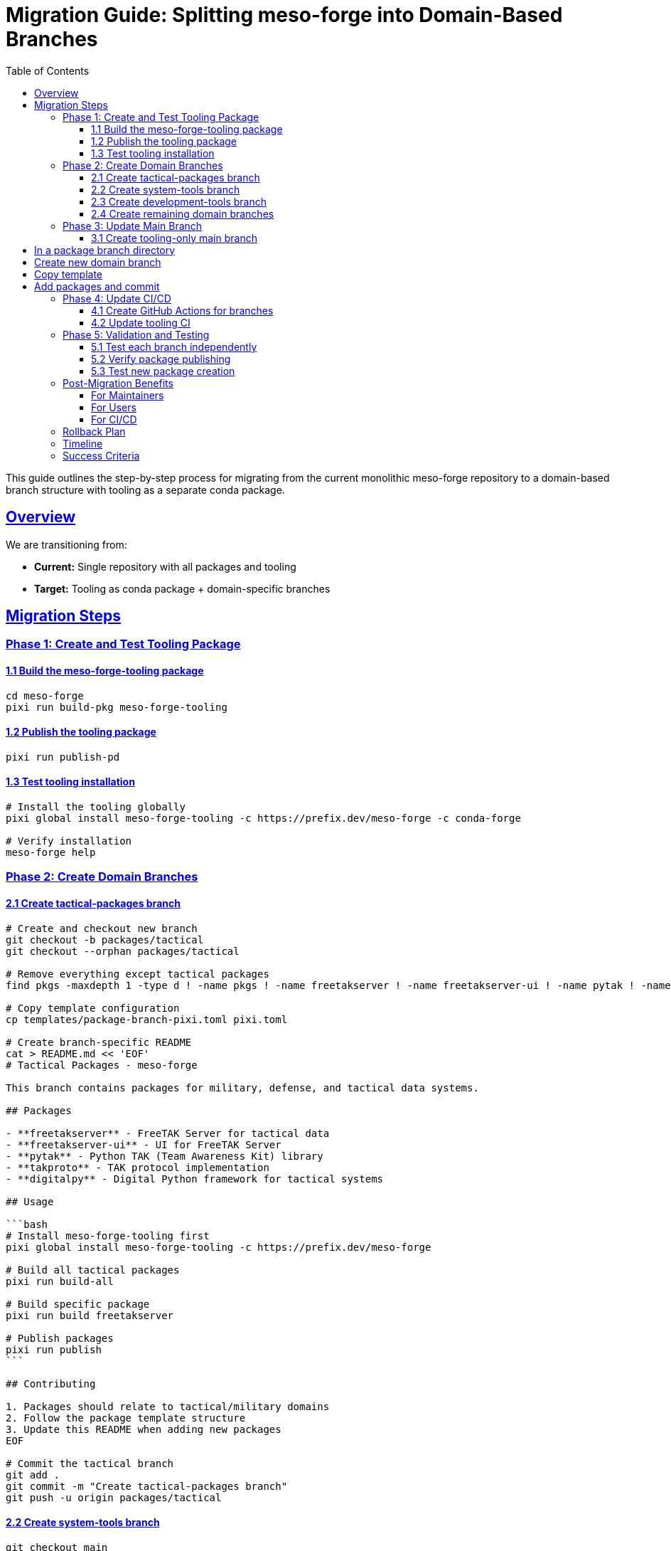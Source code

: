 = Migration Guide: Splitting meso-forge into Domain-Based Branches
:toc: left
:toclevels: 3
:sectanchors:
:sectlinks:

This guide outlines the step-by-step process for migrating from the current monolithic meso-forge repository to a domain-based branch structure with tooling as a separate conda package.

== Overview

We are transitioning from:

* *Current:* Single repository with all packages and tooling
* *Target:* Tooling as conda package + domain-specific branches

== Migration Steps

=== Phase 1: Create and Test Tooling Package

==== 1.1 Build the meso-forge-tooling package

[source,bash]
----
cd meso-forge
pixi run build-pkg meso-forge-tooling
----

==== 1.2 Publish the tooling package

[source,bash]
----
pixi run publish-pd
----

==== 1.3 Test tooling installation

[source,bash]
----
# Install the tooling globally
pixi global install meso-forge-tooling -c https://prefix.dev/meso-forge -c conda-forge

# Verify installation
meso-forge help
----

=== Phase 2: Create Domain Branches

==== 2.1 Create tactical-packages branch

[source,bash]
----
# Create and checkout new branch
git checkout -b packages/tactical
git checkout --orphan packages/tactical

# Remove everything except tactical packages
find pkgs -maxdepth 1 -type d ! -name pkgs ! -name freetakserver ! -name freetakserver-ui ! -name pytak ! -name takproto ! -name digitalpy -exec rm -rf {} +

# Copy template configuration
cp templates/package-branch-pixi.toml pixi.toml

# Create branch-specific README
cat > README.md << 'EOF'
# Tactical Packages - meso-forge

This branch contains packages for military, defense, and tactical data systems.

## Packages

- **freetakserver** - FreeTAK Server for tactical data
- **freetakserver-ui** - UI for FreeTAK Server
- **pytak** - Python TAK (Team Awareness Kit) library
- **takproto** - TAK protocol implementation
- **digitalpy** - Digital Python framework for tactical systems

## Usage

```bash
# Install meso-forge-tooling first
pixi global install meso-forge-tooling -c https://prefix.dev/meso-forge

# Build all tactical packages
pixi run build-all

# Build specific package
pixi run build freetakserver

# Publish packages
pixi run publish
```

## Contributing

1. Packages should relate to tactical/military domains
2. Follow the package template structure
3. Update this README when adding new packages
EOF

# Commit the tactical branch
git add .
git commit -m "Create tactical-packages branch"
git push -u origin packages/tactical
----

==== 2.2 Create system-tools branch

[source,bash]
----
git checkout main
git checkout -b packages/system-tools
git checkout --orphan packages/system-tools

# Keep only system tools packages
find pkgs -maxdepth 1 -type d ! -name pkgs ! -name fd ! -name dysk ! -name fsarchiver ! -name pwgen ! -name bash-preexec ! -name ble-sh ! -name rotz -exec rm -rf {} +

cp templates/package-branch-pixi.toml pixi.toml

cat > README.md << 'EOF'
# System Tools - meso-forge

This branch contains system utilities, file management, and shell enhancement packages.

## Packages

- **fd** - Fast file finder (Rust alternative to find)
- **dysk** - Disk usage analyzer
- **fsarchiver** - Filesystem archiver
- **pwgen** - Password generator
- **bash-preexec** - Bash preexec hook
- **ble-sh** - Bash Line Editor
- **rotz** - Dotfiles manager

## Usage

```bash
pixi global install meso-forge-tooling -c https://prefix.dev/meso-forge
pixi run build-all
```
EOF

git add .
git commit -m "Create system-tools branch"
git push -u origin packages/system-tools
----

==== 2.3 Create development-tools branch

[source,bash]
----
git checkout main
git checkout -b packages/development-tools
git checkout --orphan packages/development-tools

# Keep only development tools
find pkgs -maxdepth 1 -type d ! -name pkgs ! -name metashell ! -name jank ! -name devcontainer-cli ! -name gtksourceview5 ! -name ratatui ! -name podlet -exec rm -rf {} +

cp templates/package-branch-pixi.toml pixi.toml

cat > README.md << 'EOF'
# Development Tools - meso-forge

Software development, IDE components, and development environment packages.

## Packages

- **metashell** - Interactive C++ shell
- **jank** - Clojure dialect
- **devcontainer-cli** - Development container CLI
- **gtksourceview5** - Source code editing widget
- **ratatui** - Terminal UI framework (Rust)
- **podlet** - Podman quadlet generator
EOF

git add .
git commit -m "Create development-tools branch"
git push -u origin packages/development-tools
----

==== 2.4 Create remaining domain branches

Repeat the process for:

* `packages/documentation-tools`
* `packages/cloud-infrastructure`
* `packages/communication-media`
* `packages/data-processing`

=== Phase 3: Update Main Branch

==== 3.1 Create tooling-only main branch

[source,bash]
----
git checkout main

# Remove all package directories
rm -rf pkgs/*
# Keep only the tooling package
git checkout HEAD -- pkgs/meso-forge-tooling

# Update main README to focus on tooling
cat > README.adoc << 'EOF'
= meso-forge-tooling
:repository: https://github.com/phreed/meso-forge

Multi-package build suite for conda packages.

== Installation

[source,bash]
----
pixi global install meso-forge-tooling -c https://prefix.dev/meso-forge
----

== Package Branches

* link:++https://github.com/phreed/meso-forge/tree/packages/tactical++[Tactical Packages] - Military and defense systems
* link:++https://github.com/phreed/meso-forge/tree/packages/system-tools++[System Tools] - System utilities and shell enhancements
* link:++https://github.com/phreed/meso-forge/tree/packages/development-tools++[Development Tools] - Software development tools
* link:++https://github.com/phreed/meso-forge/tree/packages/documentation-tools++[Documentation Tools] - Documentation generation
* link:++https://github.com/phreed/meso-forge/tree/packages/cloud-infrastructure++[Cloud Infrastructure] - Cloud and infrastructure tools
* link:++https://github.com/phreed/meso-forge/tree/packages/communication-media++[Communication & Media] - Communication and media tools
* link:++https://github.com/phreed/meso-forge/tree/packages/data-processing++[Data Processing] - Data processing and analysis

== Usage

[source,bash]
----
# In a package branch directory
meso-forge build-all
meso-forge publish
meso-forge test
----

== Creating New Package Branches

[source,bash]
----
# Create new domain branch
git checkout -b packages/my-domain
git checkout --orphan packages/my-domain

# Copy template
cp templates/package-branch-pixi.toml pixi.toml

# Add packages and commit
git add .
git commit -m "Create my-domain branch"
----
EOF

git add .
git commit -m "Convert main branch to tooling-only"
git push
----

=== Phase 4: Update CI/CD

==== 4.1 Create GitHub Actions for branches

Create `.github/workflows/build-packages.yml`:

[source,yaml]
----
name: Build Packages

on:
  push:
    branches:
      - 'packages/**'
  pull_request:
    branches:
      - 'packages/**'

jobs:
  build:
    runs-on: ubuntu-latest
    strategy:
      matrix:
        branch: [tactical, system-tools, development-tools, documentation-tools, cloud-infrastructure, communication-media, data-processing]

    steps:
    - uses: actions/checkout@v4
      with:
        ref: packages/${{ matrix.branch }}

    - name: Install pixi
      uses: prefix-dev/setup-pixi@v0.8.1

    - name: Install meso-forge-tooling
      run: pixi global install meso-forge-tooling -c https://prefix.dev/meso-forge

    - name: Build packages
      run: pixi run build-all

    - name: Test packages
      run: pixi run test
----

==== 4.2 Update tooling CI

Create `.github/workflows/build-tooling.yml`:

[source,yaml]
----
name: Build Tooling

on:
  push:
    branches: [main]
    paths: ['pkgs/meso-forge-tooling/**']

jobs:
  build:
    runs-on: ubuntu-latest
    steps:
    - uses: actions/checkout@v4
    - name: Install pixi
      uses: prefix-dev/setup-pixi@v0.8.1
    - name: Build tooling
      run: pixi run build-pkg meso-forge-tooling
    - name: Publish tooling
      run: pixi run publish-pd
      env:
        RATTLER_AUTH_FILE: ${{ secrets.RATTLER_AUTH_FILE }}
----

=== Phase 5: Validation and Testing

==== 5.1 Test each branch independently

[source,bash]
----
# For each package branch
git checkout packages/tactical
pixi global install meso-forge-tooling -c https://prefix.dev/meso-forge
pixi run build-all
pixi run test
----

==== 5.2 Verify package publishing

[source,bash]
----
# Test that packages can still be found
pixi search freetakserver -c https://prefix.dev/meso-forge
pixi search rotz -c https://prefix.dev/meso-forge
----

==== 5.3 Test new package creation

[source,bash]
----
# In a package branch
pixi run new-package _skeleton_rust my-new-tool
----

== Post-Migration Benefits

=== For Maintainers

* *Domain Focus:* Work on packages in your area of expertise
* *Reduced Complexity:* Fewer packages per branch
* *Independent Releases:* Release domains at different cadences
* *Clear Ownership:* Domain teams own their branches

=== For Users

* *Easier Discovery:* Find packages by domain
* *Targeted Installation:* Install only relevant package categories
* *Better Documentation:* Domain-specific documentation

=== For CI/CD

* *Faster Builds:* Only build changed domains
* *Parallel Processing:* Build domains in parallel
* *Targeted Testing:* Test only relevant packages

== Rollback Plan

If issues arise, rollback is possible:

. *Immediate:* Revert to main branch for urgent fixes
. *Partial:* Cherry-pick fixes from domain branches to main
. *Full:* Merge all domain branches back to main

== Timeline

* *Week 1:* Build and test tooling package
* *Week 2:* Create first domain branch (tactical)
* *Week 3:* Create remaining domain branches
* *Week 4:* Update CI/CD and documentation
* *Week 5:* Validation and cleanup

== Success Criteria

* [ ] meso-forge-tooling package builds and installs
* [ ] All domain branches build successfully
* [ ] Existing packages still installable
* [ ] CI/CD works for all branches
* [ ] Documentation updated
* [ ] Team training completed
